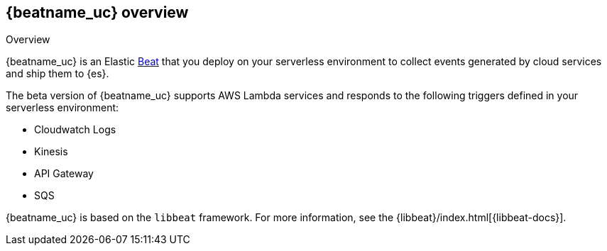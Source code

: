 [id="{beatname_lc}-overview"]
== {beatname_uc} overview

++++
<titleabbrev>Overview</titleabbrev>
++++

{beatname_uc} is an Elastic https://www.elastic.co/products/beats[Beat] that you
deploy on your serverless environment to collect events generated by cloud
services and ship them to {es}.

The beta version of {beatname_uc} supports AWS Lambda services and responds to
the following triggers defined in your serverless environment:

// Question: should we link to the amazon docs?

* Cloudwatch Logs
* Kinesis
* API Gateway
* SQS

{beatname_uc} is based on the `libbeat` framework. For more information, see the
{libbeat}/index.html[{libbeat-docs}]. 
